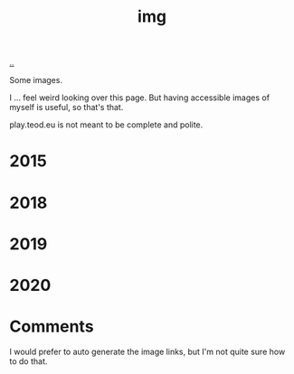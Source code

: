:PROPERTIES:
:ID: 7a377e4e-1ef9-422f-af68-2a24c32b896c
:END:
#+TITLE: img

[[file:..][..]]

Some images.

I ... feel weird looking over this page.
But having accessible images of myself is useful, so that's that.

play.teod.eu is not meant to be complete and polite.

* 2015

[[file:2015-profil-mastergrad.JPG]]

[[file:2015-profil-mastergrad-crop.jpg]]

* 2018

[[file:2018-pl-TH_color.png]]

[[file:2018-pl-TH_white.png]]

[[file:2018-pl-TH_white_homepage.png]]

* 2019

[[file:2019-02-15-riga-teodor.jpg]]

* 2020

[[file:2020-iterate-teodor.jpg]]

[[file:2020-svarttjern.jpg]]

* Comments

I would prefer to auto generate the image links, but I'm not quite sure how to do that.
